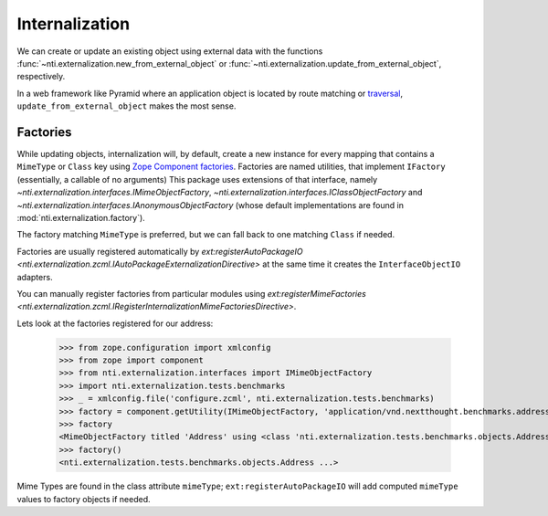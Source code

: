 =================
 Internalization
=================

We can create or update an existing object using external data with
the functions :func:`~nti.externalization.new_from_external_object` or
:func:`~nti.externalization.update_from_external_object`, respectively.

In a web framework like Pyramid where an application object is located
by route matching or `traversal`_, ``update_from_external_object``
makes the most sense.

.. _traversal: https://docs.pylonsproject.org/projects/pyramid/en/latest/narr/traversal.html

.. _factories:

Factories
=========

While updating objects, internalization will, by default, create a new
instance for every mapping that contains a ``MimeType`` or ``Class``
key using `Zope Component factories`_. Factories are named utilities,
that implement ``IFactory`` (essentially, a callable of no arguments)
This package uses extensions of that interface, namely
`~nti.externalization.interfaces.IMimeObjectFactory`,
`~nti.externalization.interfaces.IClassObjectFactory` and
`~nti.externalization.interfaces.IAnonymousObjectFactory` (whose
default implementations are found in
:mod:`nti.externalization.factory`).

The factory matching ``MimeType`` is preferred, but we can fall back
to one matching ``Class`` if needed.

Factories are usually registered automatically by
`ext:registerAutoPackageIO
<nti.externalization.zcml.IAutoPackageExternalizationDirective>` at the
same time it creates the ``InterfaceObjectIO`` adapters.

You can manually register factories from particular modules using
`ext:registerMimeFactories
<nti.externalization.zcml.IRegisterInternalizationMimeFactoriesDirective>`.

Lets look at the factories registered for our address:

   >>> from zope.configuration import xmlconfig
   >>> from zope import component
   >>> from nti.externalization.interfaces import IMimeObjectFactory
   >>> import nti.externalization.tests.benchmarks
   >>> _ = xmlconfig.file('configure.zcml', nti.externalization.tests.benchmarks)
   >>> factory = component.getUtility(IMimeObjectFactory, 'application/vnd.nextthought.benchmarks.address')
   >>> factory
   <MimeObjectFactory titled 'Address' using <class 'nti.externalization.tests.benchmarks.objects.Address'>...>
   >>> factory()
   <nti.externalization.tests.benchmarks.objects.Address ...>

.. _Zope Component factories: http://muthukadan.net/docs/zca.html#factory

Mime Types are found in the class attribute ``mimeType``;
``ext:registerAutoPackageIO`` will add computed ``mimeType`` values to
factory objects if needed.
